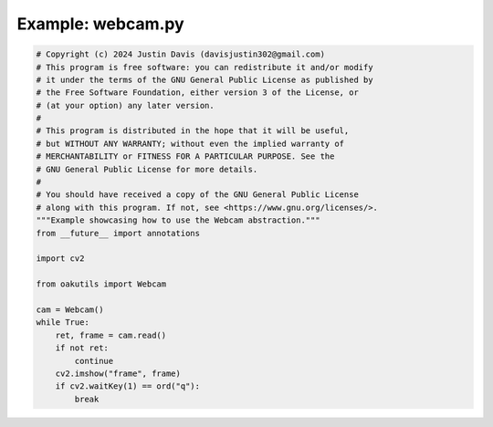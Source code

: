 .. _examples_webcam:

Example: webcam.py
==================

.. code-block:: python

	# Copyright (c) 2024 Justin Davis (davisjustin302@gmail.com)
	# This program is free software: you can redistribute it and/or modify
	# it under the terms of the GNU General Public License as published by
	# the Free Software Foundation, either version 3 of the License, or
	# (at your option) any later version.
	#
	# This program is distributed in the hope that it will be useful,
	# but WITHOUT ANY WARRANTY; without even the implied warranty of
	# MERCHANTABILITY or FITNESS FOR A PARTICULAR PURPOSE. See the
	# GNU General Public License for more details.
	#
	# You should have received a copy of the GNU General Public License
	# along with this program. If not, see <https://www.gnu.org/licenses/>.
	"""Example showcasing how to use the Webcam abstraction."""
	from __future__ import annotations
	
	import cv2
	
	from oakutils import Webcam
	
	cam = Webcam()
	while True:
	    ret, frame = cam.read()
	    if not ret:
	        continue
	    cv2.imshow("frame", frame)
	    if cv2.waitKey(1) == ord("q"):
	        break


